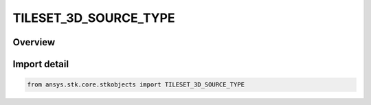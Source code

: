 TILESET_3D_SOURCE_TYPE
======================

.. py:class:: TILESET_3D_SOURCE_TYPE

   IntEnum


.. py:currentmodule:: ansys.stk.core.stkobjects

Overview
--------

Import detail
-------------

.. code-block:: python

    from ansys.stk.core.stkobjects import TILESET_3D_SOURCE_TYPE


